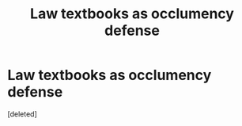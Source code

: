 #+TITLE: Law textbooks as occlumency defense

* Law textbooks as occlumency defense
:PROPERTIES:
:Score: 14
:DateUnix: 1592707323.0
:DateShort: 2020-Jun-21
:FlairText: What's That Fic?
:END:
[deleted]

